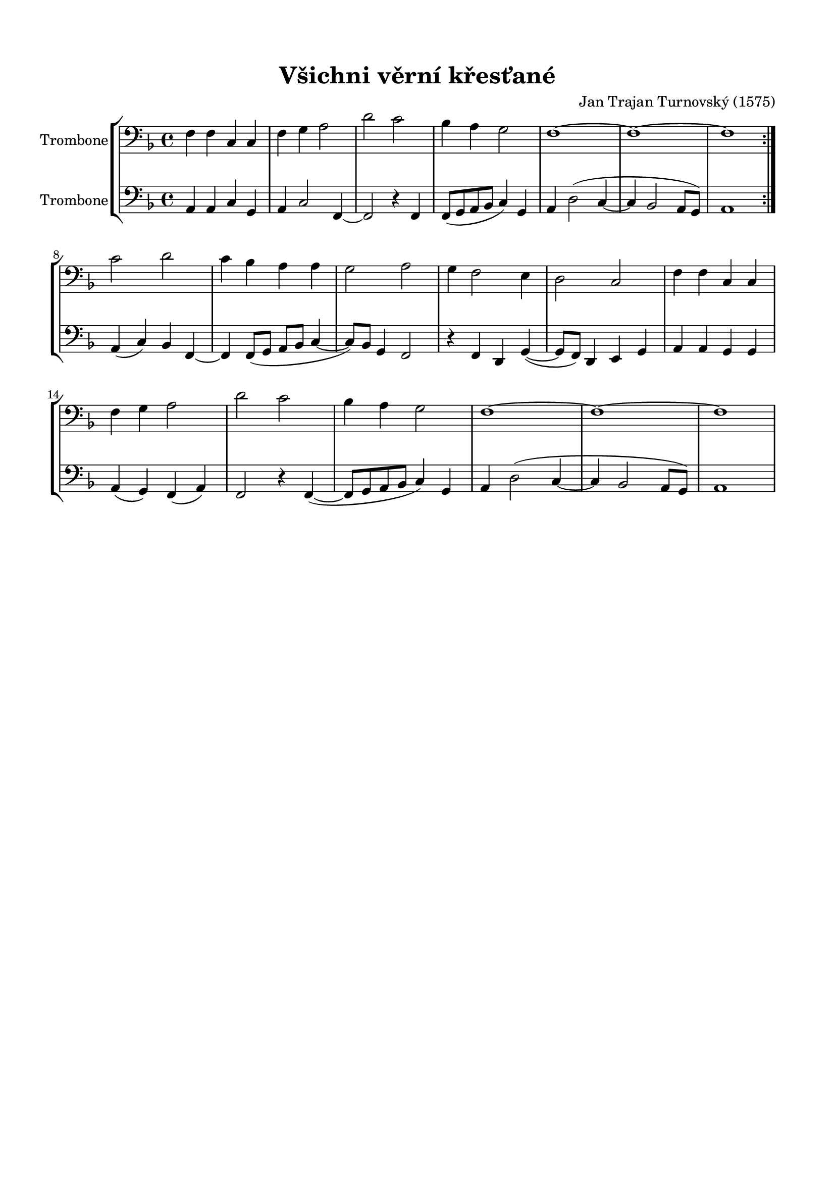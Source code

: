 \version "2.16.2"

#(set-global-staff-size 19)

\header {
  title = "Všichni věrní křesťané"
  composer = "Jan Trajan Turnovský (1575)"
  tagline = ""
}

\paper {
  %system-system-spacing #'minimum-distance = #22
  top-margin = 1.5\cm
  left-margin = 1.5\cm
  right-margin = 1.5\cm
  bottom-margin = 1.5\cm
  %indent = #0
}

global= {
  \time 4/4
  \key f \major
  \clef bass
}

Tenor =  \new Voice = "tenor" 	 \relative c {
  \set Staff.instrumentName = #"Trombone"
  
  \repeat volta 2 {
  f4 f c c |
  f g a2 |
  d c |
  bes4 a g2 |
  f1~ f~ f |
  } \break
  c'2 d |
  c4 bes a a |
  g2 a |
  g4 f2 e4 |
  d2 c |
  f4 f c c |
  f g a2 |
  d c |
  bes4 a g2 |
  f1~ f~ f |
}

Bass =  \new Voice = "bass" 	 \relative c {
  \set Staff.instrumentName = #"Trombone"
  
  \repeat volta 2 {
  a4 a c g |
  a c2 f,4~ |
  f2 r4 f4 |
  f8( g a bes c4) g |
  a d2( c4~ c bes2 a8 g) |
  a1
  } \break
  a4( c) bes f~ |
  f f8( g a bes c4~ |
  c8) bes g4 f2 |
  r4 f d g~( |
  g8 f) d4 e g |
  a a g g |
  a( g) f( a) |
  f2 r4 f~( |
  f8 g a bes c4) g |
  a d2( c4~ |
  c bes2 a8 g) |
  a1
}

\score {
  \new StaffGroup <<
    \new Staff << \global \Tenor >>
    \new Staff << \global \Bass >>
  >>
  \layout { }
  \midi { }
}